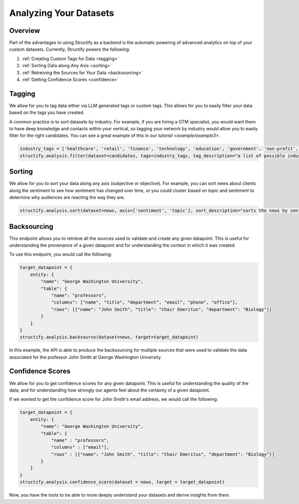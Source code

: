 .. _Analyzing Datasets:

Analyzing Your Datasets
=======================

Overview
--------

Part of the advantages to using Structify as a backend is the automatic powering of advanced analytics on top of your custom datasets. Currently, Structify powers the following:

#. :ref:`Creating Custom Tags for Data <tagging>`
#. :ref:`Sorting Data along Any Axis <sorting>`
#. :ref:`Retreiving the Sources for Your Data <backsourcing>`
#. :ref:`Getting Confidence Scores <confidence>`


.. _tagging:

Tagging
-------
We allow for you to tag data either via LLM generated tags or custom tags. This allows for you to easily filter your data based on the tags you have created.

A common practice is to sort datasets by industry. For example, if you are hiring a GTM specialist, you would want them to have deep knowledge and contacts within your vertical, so tagging your network by industry would allow you to easily filter for the right candidates. You can see a great example of this in `our tutorial <example/example3>`.

.. code-block:: python

    industry_tags = ['healthcare', 'retail', 'finance', 'technology', 'education', 'government', 'non-profit', 'other']
    structify.analysis.filter(dataset=candidates, tags=industry_tags, tag_description="a list of possible industries that the candidate has experience in")


.. _sorting:

Sorting
-------
We allow for you to sort your data along any axis (subjective or objective). For example, you can sort news about clients along the sentiment to see how sentiment has changed over time, or you could cluster based on topic and sentiment to determine why audiences are reacting the way they are.

.. code-block:: python

    structify.analysis.sort(dataset=news, axis=['sentiment', 'topic'], sort_description="sorts the news by sentiment in order of positive association with our client George Washington University")

.. _backsourcing:

Backsourcing
------------
This endpoint allows you to retrieve all the sources used to validate and create any given datapoint. This is useful for understanding the provenance of a given datapoint and for understanding the context in which it was created.

To use this endpoint, you would call the following:

.. code-block:: python

    target_datapoint = {
        entity: {
            "name": "George Washington University",
            "table": {
                "name": "professors",
                "columns": ["name", "title", "department", "email", "phone", "office"],
                "rows": [{"name": "John Smith", "title": "Chair Emeritus", "department": "Biology"}]
            }
        }
    }
    structify.analysis.backsource(dataset=news, target=target_datapoint)

In this example, the API is able to produce the backsourcing for multiple sources that were used to validate the data associated for the professor John Smith at George Washington University.

.. _confidence:

Confidence Scores
-----------------
We allow for you to get confidence scores for any given datapoint. This is useful for understanding the quality of the data, and for understanding how strongly our agents feel about the certainty of a given datapoint.

If we wanted to get the confidence score for John Smith's email address, we would call the following:

.. code-block:: python

    target_datapoint = {
        entity: {
            "name": "George Washington University",
            "table": {
                "name" : "professors",
                "columns" : ["email"],
                "rows" : [{"name": "John Smith", "title": "Chair Emeritus", "department": "Biology"}]
            }
        }
    }
    structify.analysis.confidence_score(dataset = news, target = target_datapoint)

Now, you have the tools to be able to more deeply understand your datasets and derive insights from them.